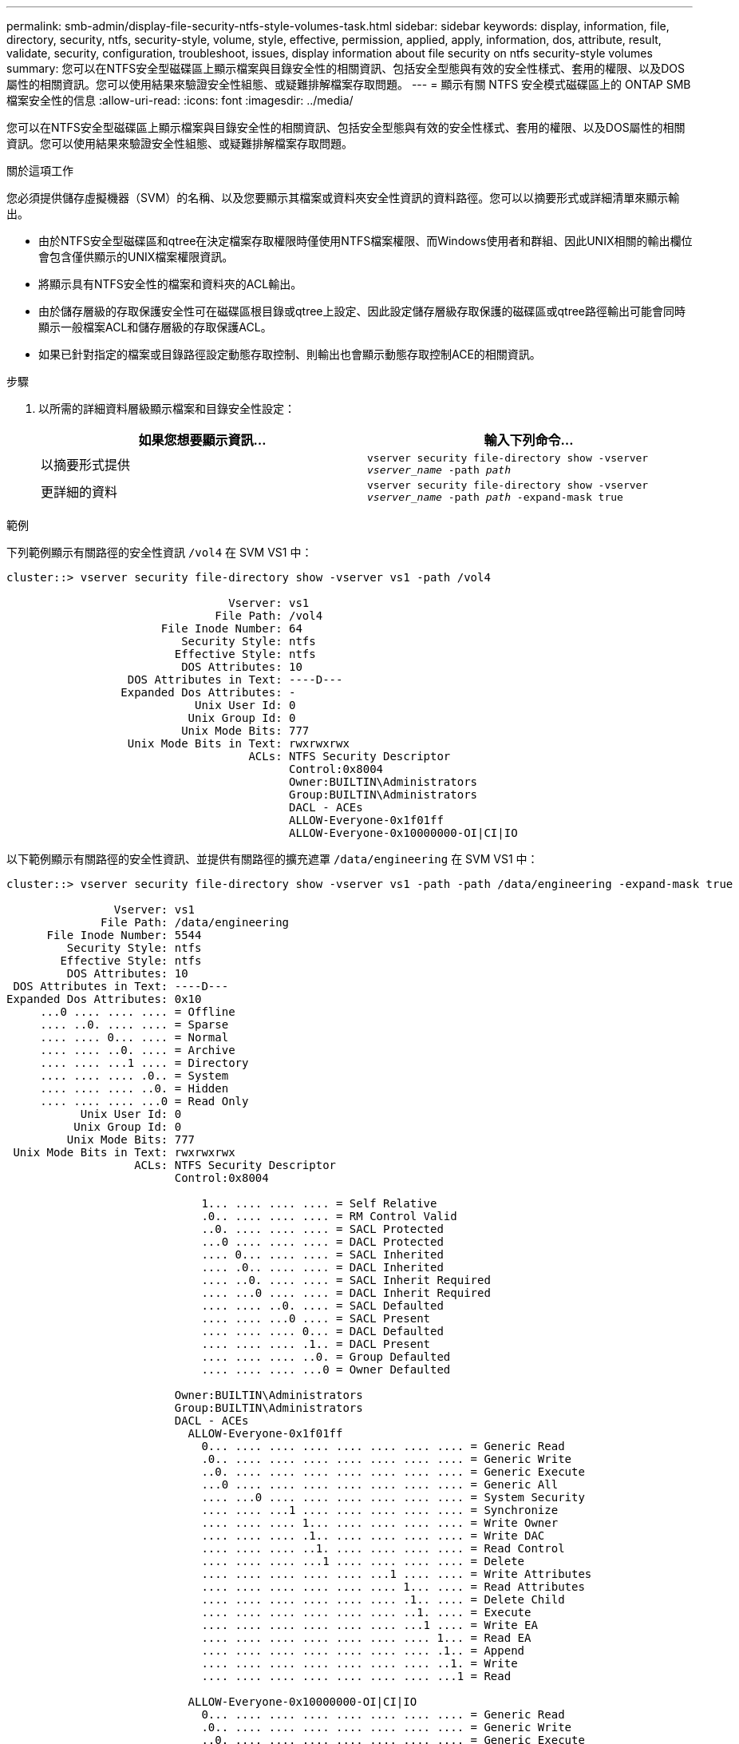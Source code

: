 ---
permalink: smb-admin/display-file-security-ntfs-style-volumes-task.html 
sidebar: sidebar 
keywords: display, information, file, directory, security, ntfs, security-style, volume, style, effective, permission, applied, apply, information, dos, attribute, result, validate, security, configuration, troubleshoot, issues, display information about file security on ntfs security-style volumes 
summary: 您可以在NTFS安全型磁碟區上顯示檔案與目錄安全性的相關資訊、包括安全型態與有效的安全性樣式、套用的權限、以及DOS屬性的相關資訊。您可以使用結果來驗證安全性組態、或疑難排解檔案存取問題。 
---
= 顯示有​​關 NTFS 安全模式磁碟區上的 ONTAP SMB 檔案安全性的信息
:allow-uri-read: 
:icons: font
:imagesdir: ../media/


[role="lead"]
您可以在NTFS安全型磁碟區上顯示檔案與目錄安全性的相關資訊、包括安全型態與有效的安全性樣式、套用的權限、以及DOS屬性的相關資訊。您可以使用結果來驗證安全性組態、或疑難排解檔案存取問題。

.關於這項工作
您必須提供儲存虛擬機器（SVM）的名稱、以及您要顯示其檔案或資料夾安全性資訊的資料路徑。您可以以摘要形式或詳細清單來顯示輸出。

* 由於NTFS安全型磁碟區和qtree在決定檔案存取權限時僅使用NTFS檔案權限、而Windows使用者和群組、因此UNIX相關的輸出欄位會包含僅供顯示的UNIX檔案權限資訊。
* 將顯示具有NTFS安全性的檔案和資料夾的ACL輸出。
* 由於儲存層級的存取保護安全性可在磁碟區根目錄或qtree上設定、因此設定儲存層級存取保護的磁碟區或qtree路徑輸出可能會同時顯示一般檔案ACL和儲存層級的存取保護ACL。
* 如果已針對指定的檔案或目錄路徑設定動態存取控制、則輸出也會顯示動態存取控制ACE的相關資訊。


.步驟
. 以所需的詳細資料層級顯示檔案和目錄安全性設定：
+
|===
| 如果您想要顯示資訊... | 輸入下列命令... 


 a| 
以摘要形式提供
 a| 
`vserver security file-directory show -vserver _vserver_name_ -path _path_`



 a| 
更詳細的資料
 a| 
`vserver security file-directory show -vserver _vserver_name_ -path _path_ -expand-mask true`

|===


.範例
下列範例顯示有關路徑的安全性資訊 `/vol4` 在 SVM VS1 中：

[listing]
----
cluster::> vserver security file-directory show -vserver vs1 -path /vol4

                                 Vserver: vs1
                               File Path: /vol4
                       File Inode Number: 64
                          Security Style: ntfs
                         Effective Style: ntfs
                          DOS Attributes: 10
                  DOS Attributes in Text: ----D---
                 Expanded Dos Attributes: -
                            Unix User Id: 0
                           Unix Group Id: 0
                          Unix Mode Bits: 777
                  Unix Mode Bits in Text: rwxrwxrwx
                                    ACLs: NTFS Security Descriptor
                                          Control:0x8004
                                          Owner:BUILTIN\Administrators
                                          Group:BUILTIN\Administrators
                                          DACL - ACEs
                                          ALLOW-Everyone-0x1f01ff
                                          ALLOW-Everyone-0x10000000-OI|CI|IO
----
以下範例顯示有關路徑的安全性資訊、並提供有關路徑的擴充遮罩 `/data/engineering` 在 SVM VS1 中：

[listing]
----
cluster::> vserver security file-directory show -vserver vs1 -path -path /data/engineering -expand-mask true

                Vserver: vs1
              File Path: /data/engineering
      File Inode Number: 5544
         Security Style: ntfs
        Effective Style: ntfs
         DOS Attributes: 10
 DOS Attributes in Text: ----D---
Expanded Dos Attributes: 0x10
     ...0 .... .... .... = Offline
     .... ..0. .... .... = Sparse
     .... .... 0... .... = Normal
     .... .... ..0. .... = Archive
     .... .... ...1 .... = Directory
     .... .... .... .0.. = System
     .... .... .... ..0. = Hidden
     .... .... .... ...0 = Read Only
           Unix User Id: 0
          Unix Group Id: 0
         Unix Mode Bits: 777
 Unix Mode Bits in Text: rwxrwxrwx
                   ACLs: NTFS Security Descriptor
                         Control:0x8004

                             1... .... .... .... = Self Relative
                             .0.. .... .... .... = RM Control Valid
                             ..0. .... .... .... = SACL Protected
                             ...0 .... .... .... = DACL Protected
                             .... 0... .... .... = SACL Inherited
                             .... .0.. .... .... = DACL Inherited
                             .... ..0. .... .... = SACL Inherit Required
                             .... ...0 .... .... = DACL Inherit Required
                             .... .... ..0. .... = SACL Defaulted
                             .... .... ...0 .... = SACL Present
                             .... .... .... 0... = DACL Defaulted
                             .... .... .... .1.. = DACL Present
                             .... .... .... ..0. = Group Defaulted
                             .... .... .... ...0 = Owner Defaulted

                         Owner:BUILTIN\Administrators
                         Group:BUILTIN\Administrators
                         DACL - ACEs
                           ALLOW-Everyone-0x1f01ff
                             0... .... .... .... .... .... .... .... = Generic Read
                             .0.. .... .... .... .... .... .... .... = Generic Write
                             ..0. .... .... .... .... .... .... .... = Generic Execute
                             ...0 .... .... .... .... .... .... .... = Generic All
                             .... ...0 .... .... .... .... .... .... = System Security
                             .... .... ...1 .... .... .... .... .... = Synchronize
                             .... .... .... 1... .... .... .... .... = Write Owner
                             .... .... .... .1.. .... .... .... .... = Write DAC
                             .... .... .... ..1. .... .... .... .... = Read Control
                             .... .... .... ...1 .... .... .... .... = Delete
                             .... .... .... .... .... ...1 .... .... = Write Attributes
                             .... .... .... .... .... .... 1... .... = Read Attributes
                             .... .... .... .... .... .... .1.. .... = Delete Child
                             .... .... .... .... .... .... ..1. .... = Execute
                             .... .... .... .... .... .... ...1 .... = Write EA
                             .... .... .... .... .... .... .... 1... = Read EA
                             .... .... .... .... .... .... .... .1.. = Append
                             .... .... .... .... .... .... .... ..1. = Write
                             .... .... .... .... .... .... .... ...1 = Read

                           ALLOW-Everyone-0x10000000-OI|CI|IO
                             0... .... .... .... .... .... .... .... = Generic Read
                             .0.. .... .... .... .... .... .... .... = Generic Write
                             ..0. .... .... .... .... .... .... .... = Generic Execute
                             ...1 .... .... .... .... .... .... .... = Generic All
                             .... ...0 .... .... .... .... .... .... = System Security
                             .... .... ...0 .... .... .... .... .... = Synchronize
                             .... .... .... 0... .... .... .... .... = Write Owner
                             .... .... .... .0.. .... .... .... .... = Write DAC
                             .... .... .... ..0. .... .... .... .... = Read Control
                             .... .... .... ...0 .... .... .... .... = Delete
                             .... .... .... .... .... ...0 .... .... = Write Attributes
                             .... .... .... .... .... .... 0... .... = Read Attributes
                             .... .... .... .... .... .... .0.. .... = Delete Child
                             .... .... .... .... .... .... ..0. .... = Execute
                             .... .... .... .... .... .... ...0 .... = Write EA
                             .... .... .... .... .... .... .... 0... = Read EA
                             .... .... .... .... .... .... .... .0.. = Append
                             .... .... .... .... .... .... .... ..0. = Write
                             .... .... .... .... .... .... .... ...0 = Read
----
以下範例顯示具有路徑之磁碟區的安全性資訊、包括儲存層級 Access Guard 安全性資訊 `/datavol1` 在 SVM VS1 中：

[listing]
----
cluster::> vserver security file-directory show -vserver vs1 -path /datavol1

                Vserver: vs1
              File Path: /datavol1
      File Inode Number: 77
         Security Style: ntfs
        Effective Style: ntfs
         DOS Attributes: 10
 DOS Attributes in Text: ----D---
Expanded Dos Attributes: -
           Unix User Id: 0
          Unix Group Id: 0
         Unix Mode Bits: 777
 Unix Mode Bits in Text: rwxrwxrwx
                   ACLs: NTFS Security Descriptor
                         Control:0x8004
                         Owner:BUILTIN\Administrators
                         Group:BUILTIN\Administrators
                         DACL - ACEs
                           ALLOW-Everyone-0x1f01ff
                           ALLOW-Everyone-0x10000000-OI|CI|IO


                         Storage-Level Access Guard security
                         SACL (Applies to Directories):
                           AUDIT-EXAMPLE\Domain Users-0x120089-FA
                           AUDIT-EXAMPLE\engineering-0x1f01ff-SA
                         DACL (Applies to Directories):
                           ALLOW-EXAMPLE\Domain Users-0x120089
                           ALLOW-EXAMPLE\engineering-0x1f01ff
                           ALLOW-NT AUTHORITY\SYSTEM-0x1f01ff
                         SACL (Applies to Files):
                           AUDIT-EXAMPLE\Domain Users-0x120089-FA
                           AUDIT-EXAMPLE\engineering-0x1f01ff-SA
                         DACL (Applies to Files):
                           ALLOW-EXAMPLE\Domain Users-0x120089
                           ALLOW-EXAMPLE\engineering-0x1f01ff
                           ALLOW-NT AUTHORITY\SYSTEM-0x1f01ff
----
.相關資訊
xref:display-file-security-mixed-style-volumes-task.adoc[在混合式安全型磁碟區上顯示檔案安全性的相關資訊]

xref:display-file-security-unix-style-volumes-task.adoc[顯示UNIX安全型磁碟區上的檔案安全資訊]
